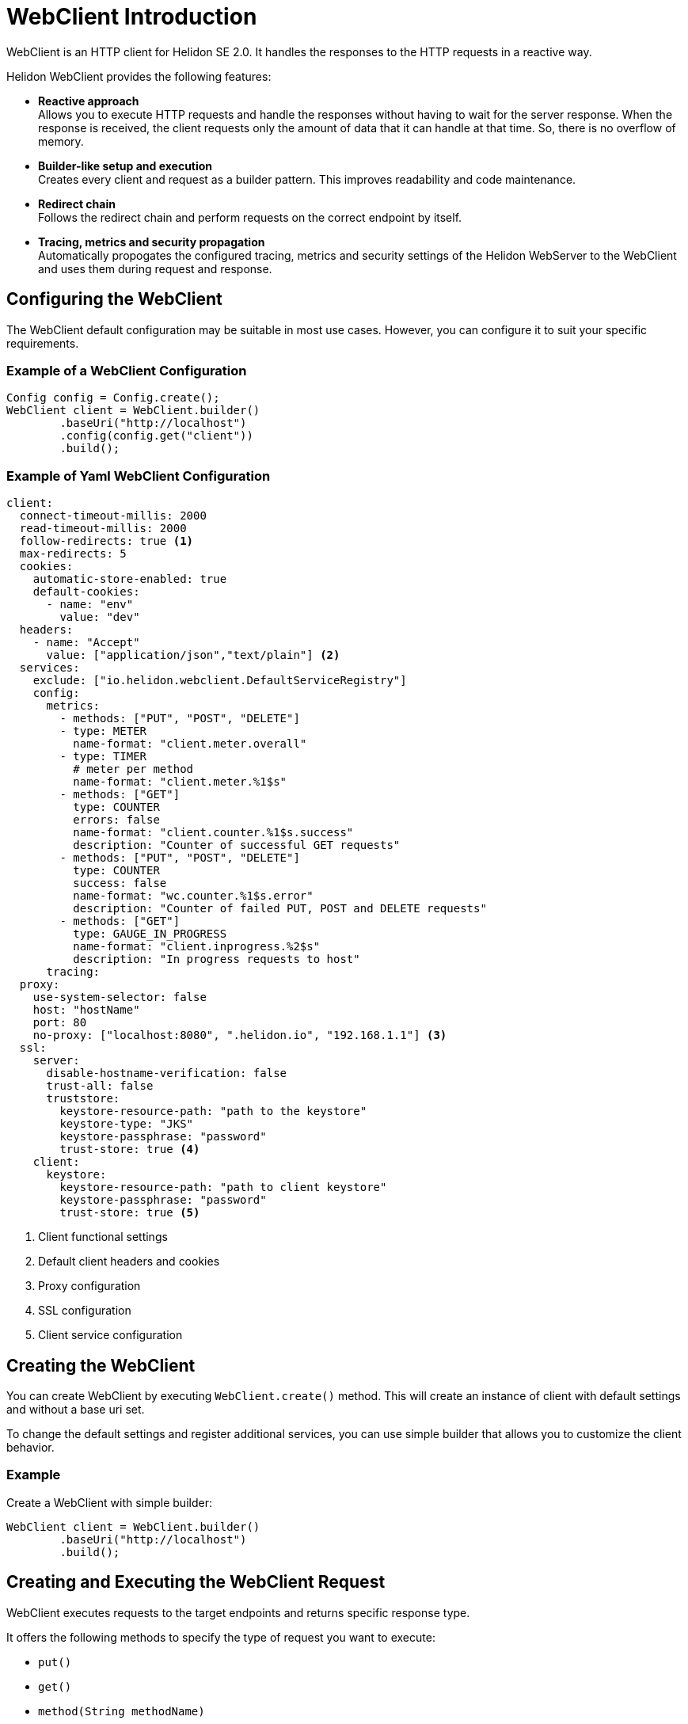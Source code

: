 ///////////////////////////////////////////////////////////////////////////////

    Copyright (c) 2020 Oracle and/or its affiliates.

    Licensed under the Apache License, Version 2.0 (the "License");
    you may not use this file except in compliance with the License.
    You may obtain a copy of the License at

        http://www.apache.org/licenses/LICENSE-2.0

    Unless required by applicable law or agreed to in writing, software
    distributed under the License is distributed on an "AS IS" BASIS,
    WITHOUT WARRANTIES OR CONDITIONS OF ANY KIND, either express or implied.
    See the License for the specific language governing permissions and
    limitations under the License.

///////////////////////////////////////////////////////////////////////////////



= WebClient Introduction
:pagename: WebClient-Introduction
:description: Helidon WebClient
:keywords: helidon, se, rest, httpclient, webclient, reactive


WebClient is an HTTP client for Helidon SE 2.0. It handles the responses to the HTTP requests in a reactive way.

Helidon WebClient provides the following features:

* *Reactive approach* +
Allows you to execute HTTP requests and handle the responses without having to wait for the server response. When the response is received, the client requests only the amount of data that it can handle at that time. So, there is no overflow of memory.

* *Builder-like setup and execution* +
Creates every client and request as a builder pattern. This improves readability and code maintenance.

* *Redirect chain* +
Follows the redirect chain and perform requests on the correct endpoint by itself.

* *Tracing, metrics and security propagation* +
Automatically propogates the configured tracing, metrics and security settings of the Helidon WebServer to the WebClient and uses them during request and response.

== Configuring the WebClient

The WebClient default configuration may be suitable in most use cases. However, you can configure it to suit your specific requirements.

=== Example of a WebClient Configuration

[source,java]
----
Config config = Config.create();
WebClient client = WebClient.builder()
        .baseUri("http://localhost")
        .config(config.get("client"))
        .build();
----

=== Example of Yaml WebClient Configuration

[source, java]
----
client:
  connect-timeout-millis: 2000
  read-timeout-millis: 2000
  follow-redirects: true <1>
  max-redirects: 5
  cookies:
    automatic-store-enabled: true
    default-cookies:
      - name: "env"
        value: "dev"
  headers:
    - name: "Accept"
      value: ["application/json","text/plain"] <2>
  services:
    exclude: ["io.helidon.webclient.DefaultServiceRegistry"]
    config:
      metrics: 
        - methods: ["PUT", "POST", "DELETE"]
        - type: METER
          name-format: "client.meter.overall"
        - type: TIMER
          # meter per method
          name-format: "client.meter.%1$s"
        - methods: ["GET"]
          type: COUNTER
          errors: false
          name-format: "client.counter.%1$s.success"
          description: "Counter of successful GET requests"
        - methods: ["PUT", "POST", "DELETE"]
          type: COUNTER
          success: false
          name-format: "wc.counter.%1$s.error"
          description: "Counter of failed PUT, POST and DELETE requests"
        - methods: ["GET"]
          type: GAUGE_IN_PROGRESS
          name-format: "client.inprogress.%2$s"
          description: "In progress requests to host"
      tracing:
  proxy:
    use-system-selector: false
    host: "hostName"
    port: 80
    no-proxy: ["localhost:8080", ".helidon.io", "192.168.1.1"] <3>
  ssl:
    server:
      disable-hostname-verification: false
      trust-all: false
      truststore:
        keystore-resource-path: "path to the keystore"
        keystore-type: "JKS"
        keystore-passphrase: "password"
        trust-store: true <4>
    client:
      keystore:
        keystore-resource-path: "path to client keystore"
        keystore-passphrase: "password"
        trust-store: true <5>
----

<1> Client functional settings
<2> Default client headers and cookies
<3> Proxy configuration
<4> SSL configuration
<5> Client service configuration

== Creating the WebClient

You can create WebClient by executing `WebClient.create()` method. This will create an instance of client with default settings and without a base uri set.

To change the default settings and register
additional services, you can use simple builder that allows you to customize the client behavior.

=== Example
.Create a WebClient with simple builder:
[source,java]
----
WebClient client = WebClient.builder()
        .baseUri("http://localhost")
        .build();
----

== Creating and Executing the WebClient Request

WebClient executes requests to the target endpoints and returns specific response type.

It offers the following methods to specify the type of request you want to execute:

* `put()`
* `get()`
* `method(String methodName)`

These methods set specific request type based on their name or parameter to the new instance of `WebClientRequesBuilder` and return this instance based on configurations for specific request type.

You can set configuration for every request type before it is sent.

// Do we need to include how to configure the request. If so, please provide info for request type.

For the final execution, use the following methods with variations and different parameters:

* `CompletionStage<T> submit(Object entity, Class<T> responseType)`
* `CompletionStage<T> request(Class<T> responseType)`

=== Example
.Execute a simple GET request to endpoint:
[source,java]
----
CompletionStage<String> response = client.get()
        .path("/endpoint")
        .request(String.class);
----

== Designing the WebClient for JsonObject

JsonObject processing is not present in the WebClient by default. So, you must first register the JsonObject before making a request.

[source,java]
.Register JsonObject to the request builder using the register method.
----
JsonProcessing jsonProcessing = JsonProcessing.create();
WebClient client = WebClient.builder()
        .baseUri("http://localhost")
        .build();

CompletionStage<JsonObject> response = client.get()
        .path("/endpoint")
        .register(jsonProcessing.newReader())
        .request(JsonObject.class);
---- 

[source,java]
.Make a GET or PUT request to the endpoint.
----
JsonProcessing jsonProcessing = JsonProcessing.create();
JsonObject entity = //some JsonObject entity
WebClient client = WebClient.builder()
        .baseUri("http://localhost")
        .build();

CompletionStage<WebClientResponse> response = client.put()
        .path("/endpoint")
        .register(jsonProcessing.newWriter())
        .submit(entity);
----

== Using a Sample WebClient

The sample setup shows you how to use the WebClient.

. Set the port that will be used in one of folowing ways:
.. Set explicit port to `application.yaml` in section `server.port`.
.. Pass server port as the main method parameter to `ClientMain`.
. Start `WebServer` by calling `ServerMain.main()`.
. Start `WebClientExample` by calling `ClientMain.main()`.

If you did not set port using config file, pass generated server port to the main method as a parameter.

== Maven Coordinates

The <<about/04_managing-dependencies.adoc,Managing Dependencies>> page describes how you should declare dependency management for Helidon applications. You must declare the following dependency in your project's pom.xml:

[source,xml,subs="verbatim,attributes"]
----
<dependency>
    <groupId>io.helidon.webclient</groupId>
    <artifactId>helidon-webclient</artifactId>
    <1>
</dependency>
----
        
<1> Dependency on WebClient.

















